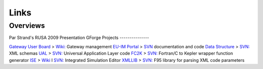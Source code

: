 .. _isip_links:

Links
=====

Overviews
---------

Par Strand's RUSA 2009 Presentation
GForge Projects
---------------

`Gateway User Board <https://gforge6.eufus.eu/gf/project/gub>`__ >
`Wiki: <https://gforge6.eufus.eu/gf/project/gub/wiki>`__ Gateway management
`EU-IM Portal <https://gforge6.eufus.eu/gf/project/itmportal>`__ >
`SVN <https://gforge6.eufus.eu/gf/project/itmportal/scmsvn>`__
documentation and code `Data
Structure <https://gforge6.eufus.eu/gf/project/datastructure>`__ >
`SVN: <https://gforge6.eufus.eu/gf/project/datastructure/scmsvn>`__ XML
schemas `UAL <https://gforge6.eufus.eu/gf/project/ual>`__ >
`SVN: <https://gforge6.eufus.eu/gf/project/ual/scmsvn>`__ Universal
Application Layer code `FC2K <https://gforge6.eufus.eu/gf/project/fc2k>`__
> `SVN: <https://gforge6.eufus.eu/gf/project/fc2k/scmsvn>`__ Fortran/C to
Kepler wrapper function generator
`ISE <https://gforge6.eufus.eu/gf/project/ise>`__ >
`Wiki <https://gforge6.eufus.eu/gf/project/ise/wiki>`__ I
`SVN: <https://gforge6.eufus.eu/gf/project/ise/scmsvn>`__ Integrated
Simulation Editor `XMLLIB <https://gforge6.eufus.eu/gf/project/xmllib>`__ >
`SVN: <https://gforge6.eufus.eu/gf/project/xmllib/scmsvn>`__ F95 library
for parsing XML code parameters

